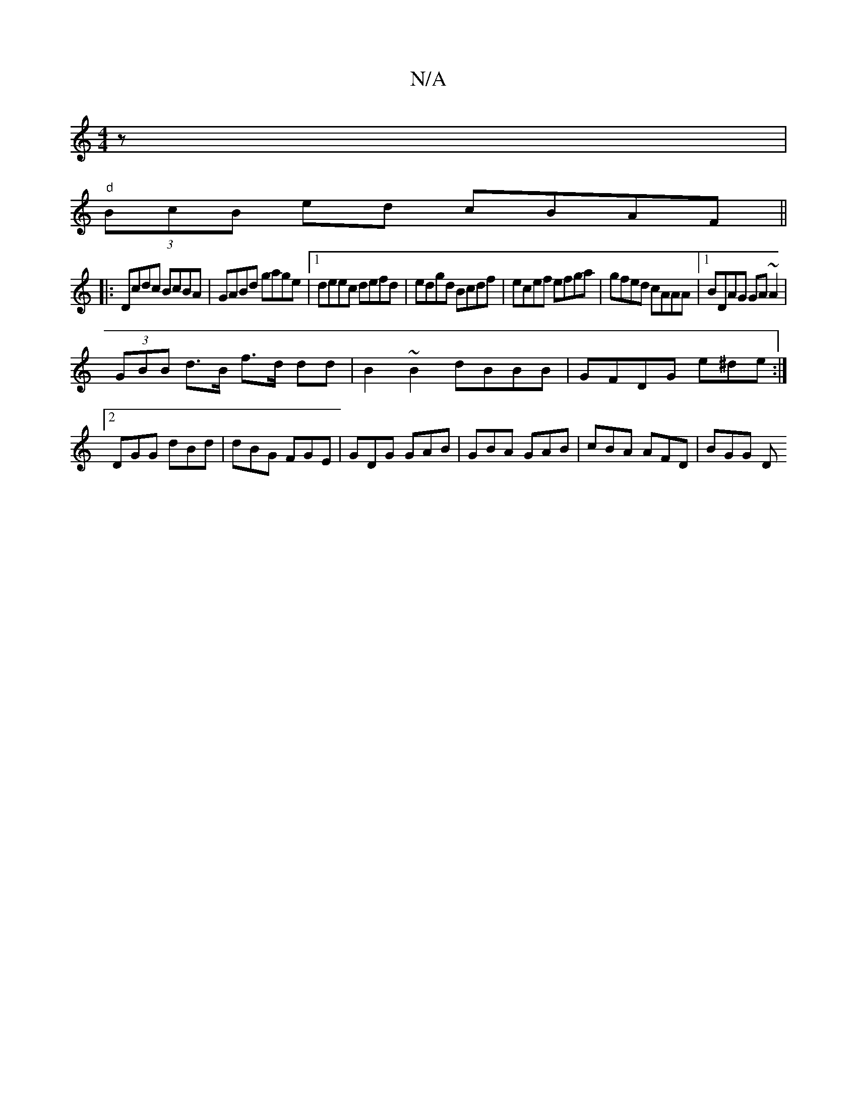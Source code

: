 X:1
T:N/A
M:4/4
R:N/A
K:Cmajor
z |
"d"(3BcB ed cBAF ||
|:Dcdc BcBA|GABd gage|1 deec defd|edgd Bcdf|ecef efga|gfed cAAA|1 BDAG GA~A2|
(3GBB d>B f>d dd| B2 ~B2 dBBB|GFDG e^de:|2 DGG dBd | dBG FGE | GDG GAB | GBA GAB | cBA AFD | BGG D